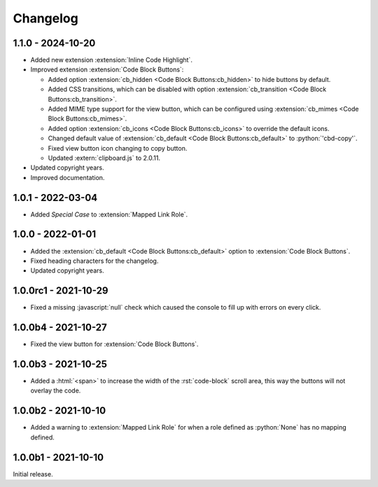 .. SPDX-FileCopyrightText: 2021-2024 SanderTheDragon <sanderthedragon@zoho.com>
..
.. SPDX-License-Identifier: CC-BY-SA-4.0

#########
Changelog
#########

******************
1.1.0 - 2024-10-20
******************
- Added new extension :extension:`Inline Code Highlight`.
- Improved extension :extension:`Code Block Buttons`:

  - Added option :extension:`cb_hidden <Code Block Buttons:cb_hidden>` to hide buttons by default.
  - Added CSS transitions, which can be disabled with option :extension:`cb_transition <Code Block Buttons:cb_transition>`.
  - Added MIME type support for the view button, which can be configured using :extension:`cb_mimes <Code Block Buttons:cb_mimes>`.
  - Added option :extension:`cb_icons <Code Block Buttons:cb_icons>` to override the default icons.
  - Changed default value of :extension:`cb_default <Code Block Buttons:cb_default>` to :python:`'cbd-copy'`.
  - Fixed view button icon changing to copy button.
  - Updated :extern:`clipboard.js` to 2.0.11.

- Updated copyright years.
- Improved documentation.

******************
1.0.1 - 2022-03-04
******************
- Added *Special Case* to :extension:`Mapped Link Role`.

******************
1.0.0 - 2022-01-01
******************
- Added the :extension:`cb_default <Code Block Buttons:cb_default>` option to :extension:`Code Block Buttons`.
- Fixed heading characters for the changelog.
- Updated copyright years.

*********************
1.0.0rc1 - 2021-10-29
*********************
- Fixed a missing :javascript:`null` check which caused the console to fill up with errors on every click.

********************
1.0.0b4 - 2021-10-27
********************
- Fixed the view button for :extension:`Code Block Buttons`.

********************
1.0.0b3 - 2021-10-25
********************
- Added a :html:`<span>` to increase the width of the :rst:`code-block` scroll area, this way the buttons will not overlay the code.

********************
1.0.0b2 - 2021-10-10
********************
- Added a warning to :extension:`Mapped Link Role` for when a role defined as :python:`None` has no mapping defined.

********************
1.0.0b1 - 2021-10-10
********************
Initial release.
